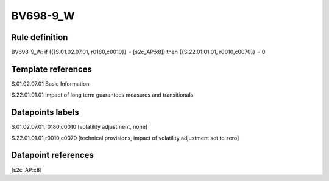 =========
BV698-9_W
=========

Rule definition
---------------

BV698-9_W: if ({{S.01.02.07.01, r0180,c0010}} = [s2c_AP:x8]) then {{S.22.01.01.01, r0010,c0070}} = 0


Template references
-------------------

S.01.02.07.01 Basic Information

S.22.01.01.01 Impact of long term guarantees measures and transitionals


Datapoints labels
-----------------

S.01.02.07.01,r0180,c0010 [volatility adjustment, none]

S.22.01.01.01,r0010,c0070 [technical provisions, impact of volatility adjustment set to zero]



Datapoint references
--------------------

[s2c_AP:x8]